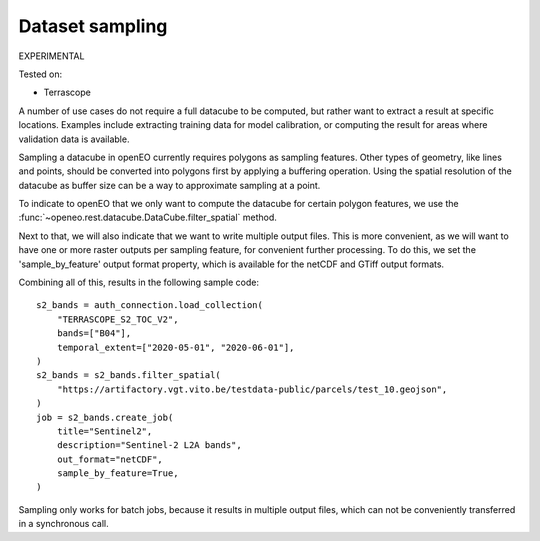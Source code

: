 
Dataset sampling
----------------

EXPERIMENTAL

Tested on:

- Terrascope

A number of use cases do not require a full datacube to be computed,
but rather want to extract a result at specific locations.
Examples include extracting training data for model calibration, or computing the result for
areas where validation data is available.

Sampling a datacube in openEO currently requires polygons as sampling features. Other types of geometry, like lines
and points, should be converted into polygons first by applying a buffering operation. Using the spatial resolution
of the datacube as buffer size can be a way to approximate sampling at a point.

To indicate to openEO that we only want to compute the datacube for certain polygon features, we use the
:func:`~openeo.rest.datacube.DataCube.filter_spatial` method.

Next to that, we will also indicate that we want to write multiple output files. This is more convenient, as we will
want to have one or more raster outputs per sampling feature, for convenient further processing. To do this, we set
the 'sample_by_feature' output format property, which is available for the netCDF and GTiff output formats.

Combining all of this, results in the following sample code::

    s2_bands = auth_connection.load_collection(
        "TERRASCOPE_S2_TOC_V2",
        bands=["B04"],
        temporal_extent=["2020-05-01", "2020-06-01"],
    )
    s2_bands = s2_bands.filter_spatial(
        "https://artifactory.vgt.vito.be/testdata-public/parcels/test_10.geojson",
    )
    job = s2_bands.create_job(
        title="Sentinel2",
        description="Sentinel-2 L2A bands",
        out_format="netCDF",
        sample_by_feature=True,
    )

Sampling only works for batch jobs, because it results in multiple output files, which can not be conveniently transferred
in a synchronous call.
